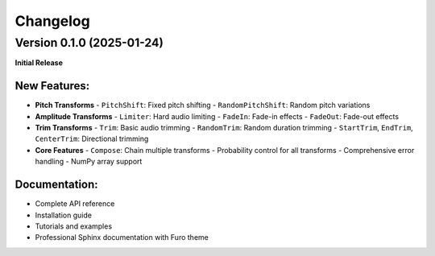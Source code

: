 Changelog
=========

Version 0.1.0 (2025-01-24)
---------------------------

**Initial Release**

New Features:
~~~~~~~~~~~~~

* **Pitch Transforms**
  - ``PitchShift``: Fixed pitch shifting
  - ``RandomPitchShift``: Random pitch variations

* **Amplitude Transforms**
  - ``Limiter``: Hard audio limiting
  - ``FadeIn``: Fade-in effects
  - ``FadeOut``: Fade-out effects

* **Trim Transforms**
  - ``Trim``: Basic audio trimming
  - ``RandomTrim``: Random duration trimming
  - ``StartTrim``, ``EndTrim``, ``CenterTrim``: Directional trimming

* **Core Features**
  - ``Compose``: Chain multiple transforms
  - Probability control for all transforms
  - Comprehensive error handling
  - NumPy array support

Documentation:
~~~~~~~~~~~~~~

* Complete API reference
* Installation guide
* Tutorials and examples
* Professional Sphinx documentation with Furo theme